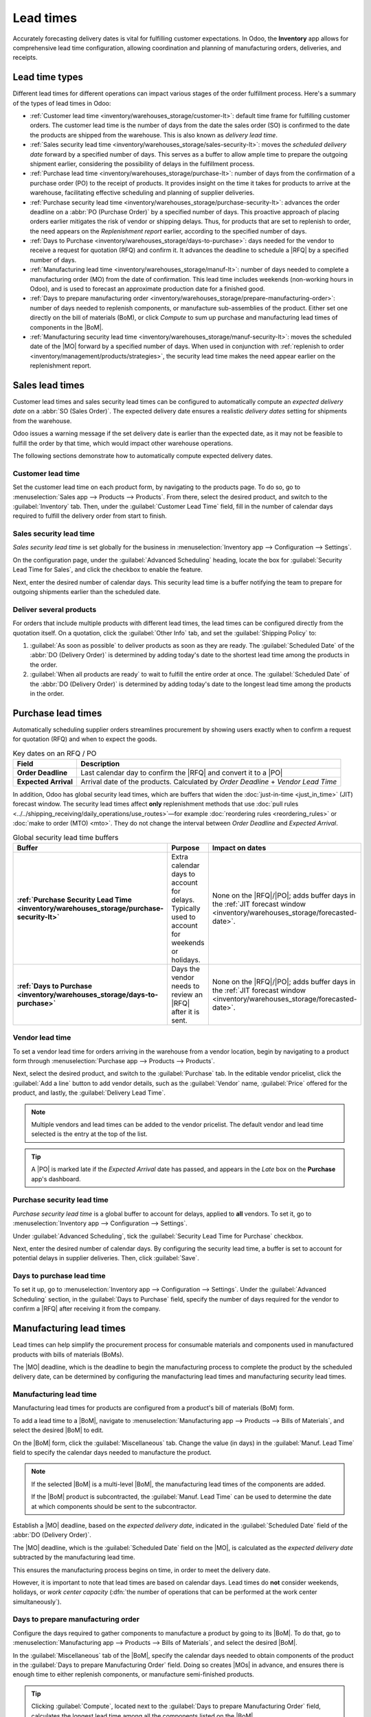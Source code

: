 ==========
Lead times
==========

.. |MO| replace:: :abbr:`MO (manufacturing order)`
.. |MOs| replace:: :abbr:`MOs (manufacturing orders)`
.. |BoM| replace:: :abbr:`BoM (Bill of Materials)`
.. |BoMs| replace:: :abbr:`BoMs (Bills of Materials)`
.. |RFQ| replace:: :abbr:`RFQ (request for quotation)`
.. |PO| replace:: :abbr:`PO (purchase order)`

Accurately forecasting delivery dates is vital for fulfilling customer expectations. In Odoo, the
**Inventory** app allows for comprehensive lead time configuration, allowing coordination and
planning of manufacturing orders, deliveries, and receipts.

Lead time types
===============

Different lead times for different operations can impact various stages of the order fulfillment
process. Here's a summary of the types of lead times in Odoo:

.. image:: lead_times/all-lead-times.png
   :alt: Show graphic of all lead times working together.

- :ref:`Customer lead time <inventory/warehouses_storage/customer-lt>`: default time frame for
  fulfilling customer orders. The customer lead time is the number of days from the date the sales
  order (SO) is confirmed to the date the products are shipped from the warehouse. This is also
  known as *delivery lead time*.

- :ref:`Sales security lead time <inventory/warehouses_storage/sales-security-lt>`: moves the
  *scheduled delivery date* forward by a specified number of days. This serves as a buffer to allow
  ample time to prepare the outgoing shipment earlier, considering the possibility of delays in the
  fulfillment process.

- :ref:`Purchase lead time <inventory/warehouses_storage/purchase-lt>`: number of days from the
  confirmation of a purchase order (PO) to the receipt of products. It provides insight on the time
  it takes for products to arrive at the warehouse, facilitating effective scheduling and planning
  of supplier deliveries.

- :ref:`Purchase security lead time <inventory/warehouses_storage/purchase-security-lt>`: advances
  the order deadline on a :abbr:`PO (Purchase Order)` by a specified number of days. This proactive
  approach of placing orders earlier mitigates the risk of vendor or shipping delays. Thus, for
  products that are set to replenish to order, the need appears on the *Replenishment report*
  earlier, according to the specified number of days.

- :ref:`Days to Purchase <inventory/warehouses_storage/days-to-purchase>`: days needed for the
  vendor to receive a request for quotation (RFQ) and confirm it. It advances the deadline to
  schedule a |RFQ| by a specified number of days.

- :ref:`Manufacturing lead time <inventory/warehouses_storage/manuf-lt>`: number of days needed to
  complete a manufacturing order (MO) from the date of confirmation. This lead time includes
  weekends (non-working hours in Odoo), and is used to forecast an approximate production date for a
  finished good.

- :ref:`Days to prepare manufacturing order
  <inventory/warehouses_storage/prepare-manufacturing-order>`: number of days needed to replenish
  components, or manufacture sub-assemblies of the product. Either set one directly on the bill of
  materials (BoM), or click *Compute* to sum up purchase and manufacturing lead times of components
  in the |BoM|.

- :ref:`Manufacturing security lead time <inventory/warehouses_storage/manuf-security-lt>`: moves
  the scheduled date of the |MO| forward by a specified number of days. When used in conjunction
  with :ref:`replenish to order <inventory/management/products/strategies>`, the security lead time
  makes the need appear earlier on the replenishment report.

.. _inventory/warehouses_storage/customer-lt:

Sales lead times
================

Customer lead times and sales security lead times can be configured to automatically compute an
*expected delivery date* on a :abbr:`SO (Sales Order)`. The expected delivery date ensures a
realistic *delivery dates* setting for shipments from the warehouse.

Odoo issues a warning message if the set delivery date is earlier than the expected date, as it may
not be feasible to fulfill the order by that time, which would impact other warehouse operations.

.. example::
   A :abbr:`SO (sales order)` containing a `Coconut-scented candle` is confirmed on July 11th. The
   product has a customer lead time of 14 days, and the business uses a sales security lead time of
   1 day. Based on the lead time inputs, Odoo suggests a delivery date in 15 days, on July 26th.

   .. image:: lead_times/scheduled-date.png
      :alt: Set *Delivery Date* in a sales order. Enables delivery lead times feature.

The following sections demonstrate how to automatically compute expected delivery dates.

Customer lead time
------------------

Set the customer lead time on each product form, by navigating to the products page. To do so, go to
:menuselection:`Sales app --> Products --> Products`. From there, select the desired product, and
switch to the :guilabel:`Inventory` tab. Then, under the :guilabel:`Customer Lead Time` field, fill
in the number of calendar days required to fulfill the delivery order from start to finish.

.. example::
   Set a 14-day customer lead time for the `Coconut-scented candle` by navigating to its product
   form. Then, in the :guilabel:`Inventory` tab, type `14.00` days into the :guilabel:`Customer Lead
   Time` field.

   .. image:: lead_times/customer.png
      :alt: Set *Customer Lead Time* on the product form.

.. _inventory/warehouses_storage/sales-security-lt:

Sales security lead time
------------------------

*Sales security lead time* is set globally for the business in :menuselection:`Inventory app -->
Configuration --> Settings`.

On the configuration page, under the :guilabel:`Advanced Scheduling` heading, locate the box for
:guilabel:`Security Lead Time for Sales`, and click the checkbox to enable the feature.

Next, enter the desired number of calendar days. This security lead time is a buffer notifying the
team to prepare for outgoing shipments earlier than the scheduled date.

.. example::
   Setting the :guilabel:`Security Lead Time for Sales` to `1.00` day, pushes the
   :guilabel:`Scheduled Date` of a delivery order (DO) forward by one day. In that case, if a
   product is initially scheduled for delivery on April 6th, but with a one-day security lead time,
   the new scheduled date for the delivery order would be April 5th.

   .. image:: lead_times/sales-security.png
      :alt: View of the security lead time for sales configuration from the sales settings.

Deliver several products
------------------------

For orders that include multiple products with different lead times, the lead times can be
configured directly from the quotation itself. On a quotation, click the :guilabel:`Other Info` tab,
and set the :guilabel:`Shipping Policy` to:

#. :guilabel:`As soon as possible` to deliver products as soon as they are ready. The
   :guilabel:`Scheduled Date` of the :abbr:`DO (Delivery Order)` is determined by adding today's
   date to the shortest lead time among the products in the order.

#. :guilabel:`When all products are ready` to wait to fulfill the entire order at once. The
   :guilabel:`Scheduled Date` of the :abbr:`DO (Delivery Order)` is determined by adding today's
   date to the longest lead time among the products in the order.

.. image:: lead_times/shipping-policy.png
   :alt: Show *Shipping Policy* field in the *Other Info* tab of a quotation.

.. example::
   In a quotation containing 2 products, `Yoga mat` and `Resistance band,` the products have a lead
   time of 8 days and 5 days, respectively. Today's date is April 2nd.

   When the :guilabel:`Shipping Policy` is set to :guilabel:`As soon as possible`, the scheduled
   delivery date is 5 days from today: April 7th. On the other hand, selecting :guilabel:`When all
   products are ready` configures the scheduled date to be 8 days from today: April 10th.

Purchase lead times
===================

Automatically scheduling supplier orders streamlines procurement by showing users exactly when to
confirm a request for quotation (RFQ) and when to expect the goods.

.. list-table:: Key dates on an RFQ / PO
   :header-rows: 1
   :stub-columns: 1

   * - Field
     - Description
   * - Order Deadline
     - Last calendar day to confirm the |RFQ| and convert it to a |PO|
   * - Expected Arrival
     - Arrival date of the products. Calculated by *Order Deadline* + *Vendor Lead Time*

In addition, Odoo has global security lead times, which are buffers that widen the
:doc:`just-in-time <just_in_time>` (JIT) forecast window. The security lead times affect **only**
replenishment methods that use :doc:`pull rules
<../../shipping_receiving/daily_operations/use_routes>`—for example :doc:`reordering rules
<reordering_rules>` or :doc:`make to order (MTO) <mto>`. They do not change the interval between
*Order Deadline* and *Expected Arrival*.

.. seealso::
   :doc:`PO scheduling with reordering rules <reordering_rules>`

.. list-table:: Global security lead time buffers
   :header-rows: 1
   :stub-columns: 1

   * - Buffer
     - Purpose
     - Impact on dates
   * - :ref:`Purchase Security Lead Time <inventory/warehouses_storage/purchase-security-lt>`
     - Extra calendar days to account for delays. Typically used to account for weekends or
       holidays.
     - None on the |RFQ|/|PO|; adds buffer days in the :ref:`JIT forecast window
       <inventory/warehouses_storage/forecasted-date>`.
   * - :ref:`Days to Purchase <inventory/warehouses_storage/days-to-purchase>`
     - Days the vendor needs to review an |RFQ| after it is sent.
     - None on the |RFQ|/|PO|; adds buffer days in the :ref:`JIT forecast window
       <inventory/warehouses_storage/forecasted-date>`.

.. image:: lead_times/vendor-lead-times.png
   :alt: Visualization of PO deadline and receipt date used with vendor lead times.

.. example::
   To tie all the purchase lead times together, consider this:

   - Today: April 21
   - :guilabel:`Vendor Lead Time`: 1 day
   - :guilabel:`Purchase Security Lead Time`: 4 days
   - :guilabel:`Days to Purchase`: 2 days

   Days from today = 1 + 4 + 2 = 7

   Forecasted date = April 28

   .. figure:: lead_times/forecasted-date-purchase.png
      :alt: Forecasted date calculation on the lead times pop-up.

      Example of the :abbr:`JIT (just-in-time)` forecast window, which is April 21-28.

   If an |RFQ| is created today, the following fields show:

   - :guilabel:`Order Deadline`: April 23 (:math:`\text{Today} + 2`)
   - :guilabel:`Expected Arrival`: April 24 (:math:`\text{Order Deadline} + 1`)

   .. image:: lead_times/order-deadline.png
      :alt: Order deadline displaying Apr 23 and Expected Arrival Apr 24.

.. _inventory/warehouses_storage/purchase-lt:

Vendor lead time
----------------

To set a vendor lead time for orders arriving in the warehouse from a vendor location, begin by
navigating to a product form through :menuselection:`Purchase app --> Products --> Products`.

Next, select the desired product, and switch to the :guilabel:`Purchase` tab. In the editable vendor
pricelist, click the :guilabel:`Add a line` button to add vendor details, such as the
:guilabel:`Vendor` name, :guilabel:`Price` offered for the product, and lastly, the
:guilabel:`Delivery Lead Time`.

.. note::
   Multiple vendors and lead times can be added to the vendor pricelist. The default vendor and lead
   time selected is the entry at the top of the list.

.. tip::
   A |PO| is marked late if the *Expected Arrival* date has passed, and appears in the *Late* box on
   the **Purchase** app's dashboard.

.. example::
   On the vendor pricelist of the product form, the :guilabel:`Delivery Lead Time` for the selected
   vendor is set to `10 days.`

   .. image:: lead_times/set-vendor.png
      :alt: Add delivery lead times to vendor pricelist on a product.

.. _inventory/warehouses_storage/purchase-security-lt:

Purchase security lead time
---------------------------

*Purchase security lead time* is a global buffer to account for delays, applied to **all** vendors.
To set it, go to :menuselection:`Inventory app --> Configuration --> Settings`.

Under :guilabel:`Advanced Scheduling`, tick the :guilabel:`Security Lead Time for Purchase`
checkbox.

Next, enter the desired number of calendar days. By configuring the security lead time, a buffer is
set to account for potential delays in supplier deliveries. Then, click :guilabel:`Save`.

.. _inventory/warehouses_storage/days-to-purchase:

Days to purchase lead time
--------------------------

To set it up, go to :menuselection:`Inventory app --> Configuration --> Settings`. Under the
:guilabel:`Advanced Scheduling` section, in the :guilabel:`Days to Purchase` field, specify the
number of days required for the vendor to confirm a |RFQ| after receiving it from the company.

.. _inventory/warehouses_storage/manuf-lt:

Manufacturing lead times
========================

Lead times can help simplify the procurement process for consumable materials and components used in
manufactured products with bills of materials (BoMs).

The |MO| deadline, which is the deadline to begin the manufacturing process to complete the product
by the scheduled delivery date, can be determined by configuring the manufacturing lead times and
manufacturing security lead times.

.. image:: lead_times/manuf-lead-times.png
   :alt: Visualization of the determination of planned MO date manufacturing lead times.

Manufacturing lead time
-----------------------

Manufacturing lead times for products are configured from a product's bill of materials (BoM) form.

To add a lead time to a |BoM|, navigate to :menuselection:`Manufacturing app --> Products --> Bills
of Materials`, and select the desired |BoM| to edit.

On the |BoM| form, click the :guilabel:`Miscellaneous` tab. Change the value (in days) in the
:guilabel:`Manuf. Lead Time` field to specify the calendar days needed to manufacture the product.

.. image:: lead_times/set-manufacturing.png
   :alt: Manuf. Lead Time value specified on a product's Bill of Material form.

.. note::
   If the selected |BoM| is a multi-level |BoM|, the manufacturing lead times of the components are
   added.

   If the |BoM| product is subcontracted, the :guilabel:`Manuf. Lead Time` can be used to determine
   the date at which components should be sent to the subcontractor.

Establish a |MO| deadline, based on the *expected delivery date*, indicated in the
:guilabel:`Scheduled Date` field of the :abbr:`DO (Delivery Order)`.

The |MO| deadline, which is the :guilabel:`Scheduled Date` field on the |MO|, is calculated as the
*expected delivery date* subtracted by the manufacturing lead time.

This ensures the manufacturing process begins on time, in order to meet the delivery date.

However, it is important to note that lead times are based on calendar days. Lead times do **not**
consider weekends, holidays, or *work center capacity* (:dfn:`the number of operations that can be
performed at the work center simultaneously`).

.. seealso::
   - :doc:`Manufacturing planning <../../../manufacturing/workflows/use_mps>`
   - :doc:`Schedule MOs with reordering rules <reordering_rules>`

.. example::
   A product's scheduled shipment date on the :abbr:`DO (Delivery Order)` is August 15th. The
   product requires 14 days to manufacture. So, the latest date to start the :abbr:`MO
   (Manufacturing Order)` to meet the commitment date is August 1st.

.. _inventory/warehouses_storage/prepare-manufacturing-order:

Days to prepare manufacturing order
-----------------------------------

Configure the days required to gather components to manufacture a product by going to its |BoM|. To
do that, go to :menuselection:`Manufacturing app --> Products --> Bills of Materials`, and select
the desired |BoM|.

In the :guilabel:`Miscellaneous` tab of the |BoM|, specify the calendar days needed to obtain
components of the product in the :guilabel:`Days to prepare Manufacturing Order` field. Doing so
creates |MOs| in advance, and ensures there is enough time to either replenish components, or
manufacture semi-finished products.

.. tip::
   Clicking :guilabel:`Compute`, located next to the :guilabel:`Days to prepare Manufacturing Order`
   field, calculates the longest lead time among all the components listed on the |BoM|.

   *Purchase security lead times* that impact this specific |BoM| are also added to this value.

.. example::

   A |BoM| has two components, one has a manufacturing lead time of two days, and the other has a
   purchase lead time of four days. The :guilabel:`Days to prepare Manufacturing Order` is four
   days.

.. _inventory/warehouses_storage/manuf-security-lt:

Manufacturing security lead time
--------------------------------

*Manufacturing security lead time* is set globally for the business in :menuselection:`Manufacturing
app --> Configuration --> Settings`. Under the :guilabel:`Planning` heading, tick the checkbox for
:guilabel:`Security Lead Time`.

Next, enter the desired number of calendar days. By configuring the security lead time, a buffer is
set to account for potential delays in the manufacturing process. Then, click :guilabel:`Save`.

.. image:: lead_times/manuf-security.png
   :alt: View of the security lead time for manufacturing from the manufacturing app settings.

.. example::
   A product has a scheduled shipment date on the :abbr:`DO (Delivery Order)` set for August 15th.
   The manufacturing lead time is 7 days, and manufacturing security lead time is 3 days. So, the
   :guilabel:`Scheduled Date` on the |MO| reflects the latest date to begin the manufacturing order.
   In this example, the planned date on the |MO| is August 5th.

Global example
==============

See the following example to understand how all the lead times work together to ensure timely order
fulfillment:

- **Sales security lead time**: 1 day
- **Manufacturing security lead time**: 2 days
- **Manufacturing lead time**: 3 days
- **Purchase security lead time**: 1 day
- **Vendor lead time**: 4 days

The customer places an order for a manufactured product on September 1st, and the scheduled delivery
date from the warehouse is on September 20th. Odoo uses lead times and automated reordering rules to
schedule the necessary operations, based on the outgoing shipment delivery date, September 20th:

.. image:: lead_times/global-example.png
   :alt: Show timeline of how lead times work together to schedule warehouse operations.

- **September 1st**: Sales order created, confirmed by salesperson.

- **September 9th**: Deadline to order components to ensure they arrive in time when manufacturing
  begins (4-day supplier lead time).

- **September 13th**: Scheduled date of receipt for components. Initially, it was set to 9/14, but
  the 1-day purchase security lead time pushed the date earlier by 1 day.

- **September 14th**: Deadline to begin manufacturing. Calculated by subtracting the manufacturing
  lead time of 3 days, and the manufacturing security lead time of 2 days, from the expected
  delivery date of September 19th.

- **September 19th**: :guilabel:`Scheduled Date` on the delivery order form indicates the updated
  expected delivery date, which was originally set as September 20th. But the sales security lead
  time pushed the date forward by a day.

Odoo's replenishment planning maps a business' order fulfillment process, setting pre-determined
deadlines and raw material order dates, including buffer days for potential delays. This ensures
products are delivered on time.
